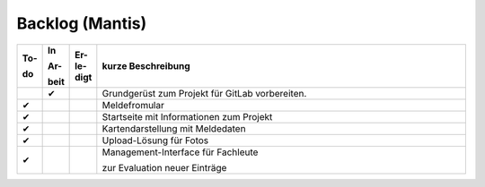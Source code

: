 .. _backlog-mantis:

===============
Backlog (Mantis)
===============
.. index:: Backlog; Mantis-Website
.. index:: Mantis-Website; Backlog

	   
..  list-table::
    :header-rows: 1
    :widths: 5 5 5 80

    * - To-
      
        do
      - In
	
	Ar-

	beit
      - Er-
	le-
	digt
	
      - kurze Beschreibung

    * - 
      - ✔
      - 
      - Grundgerüst zum Projekt für GitLab vorbereiten.
	
    * - ✔
      - 
      - 
      - Meldefromular
	  
    * - ✔
      - 
      - 
      - Startseite mit Informationen zum Projekt

    * - ✔
      - 
      - 
      - Kartendarstellung mit Meldedaten

    * - ✔
      - 
      - 
      - Upload-Lösung für Fotos
	

    * - ✔
      - 
      - 
      - Management-Interface für Fachleute

	zur Evaluation neuer Einträge
	
 	     
